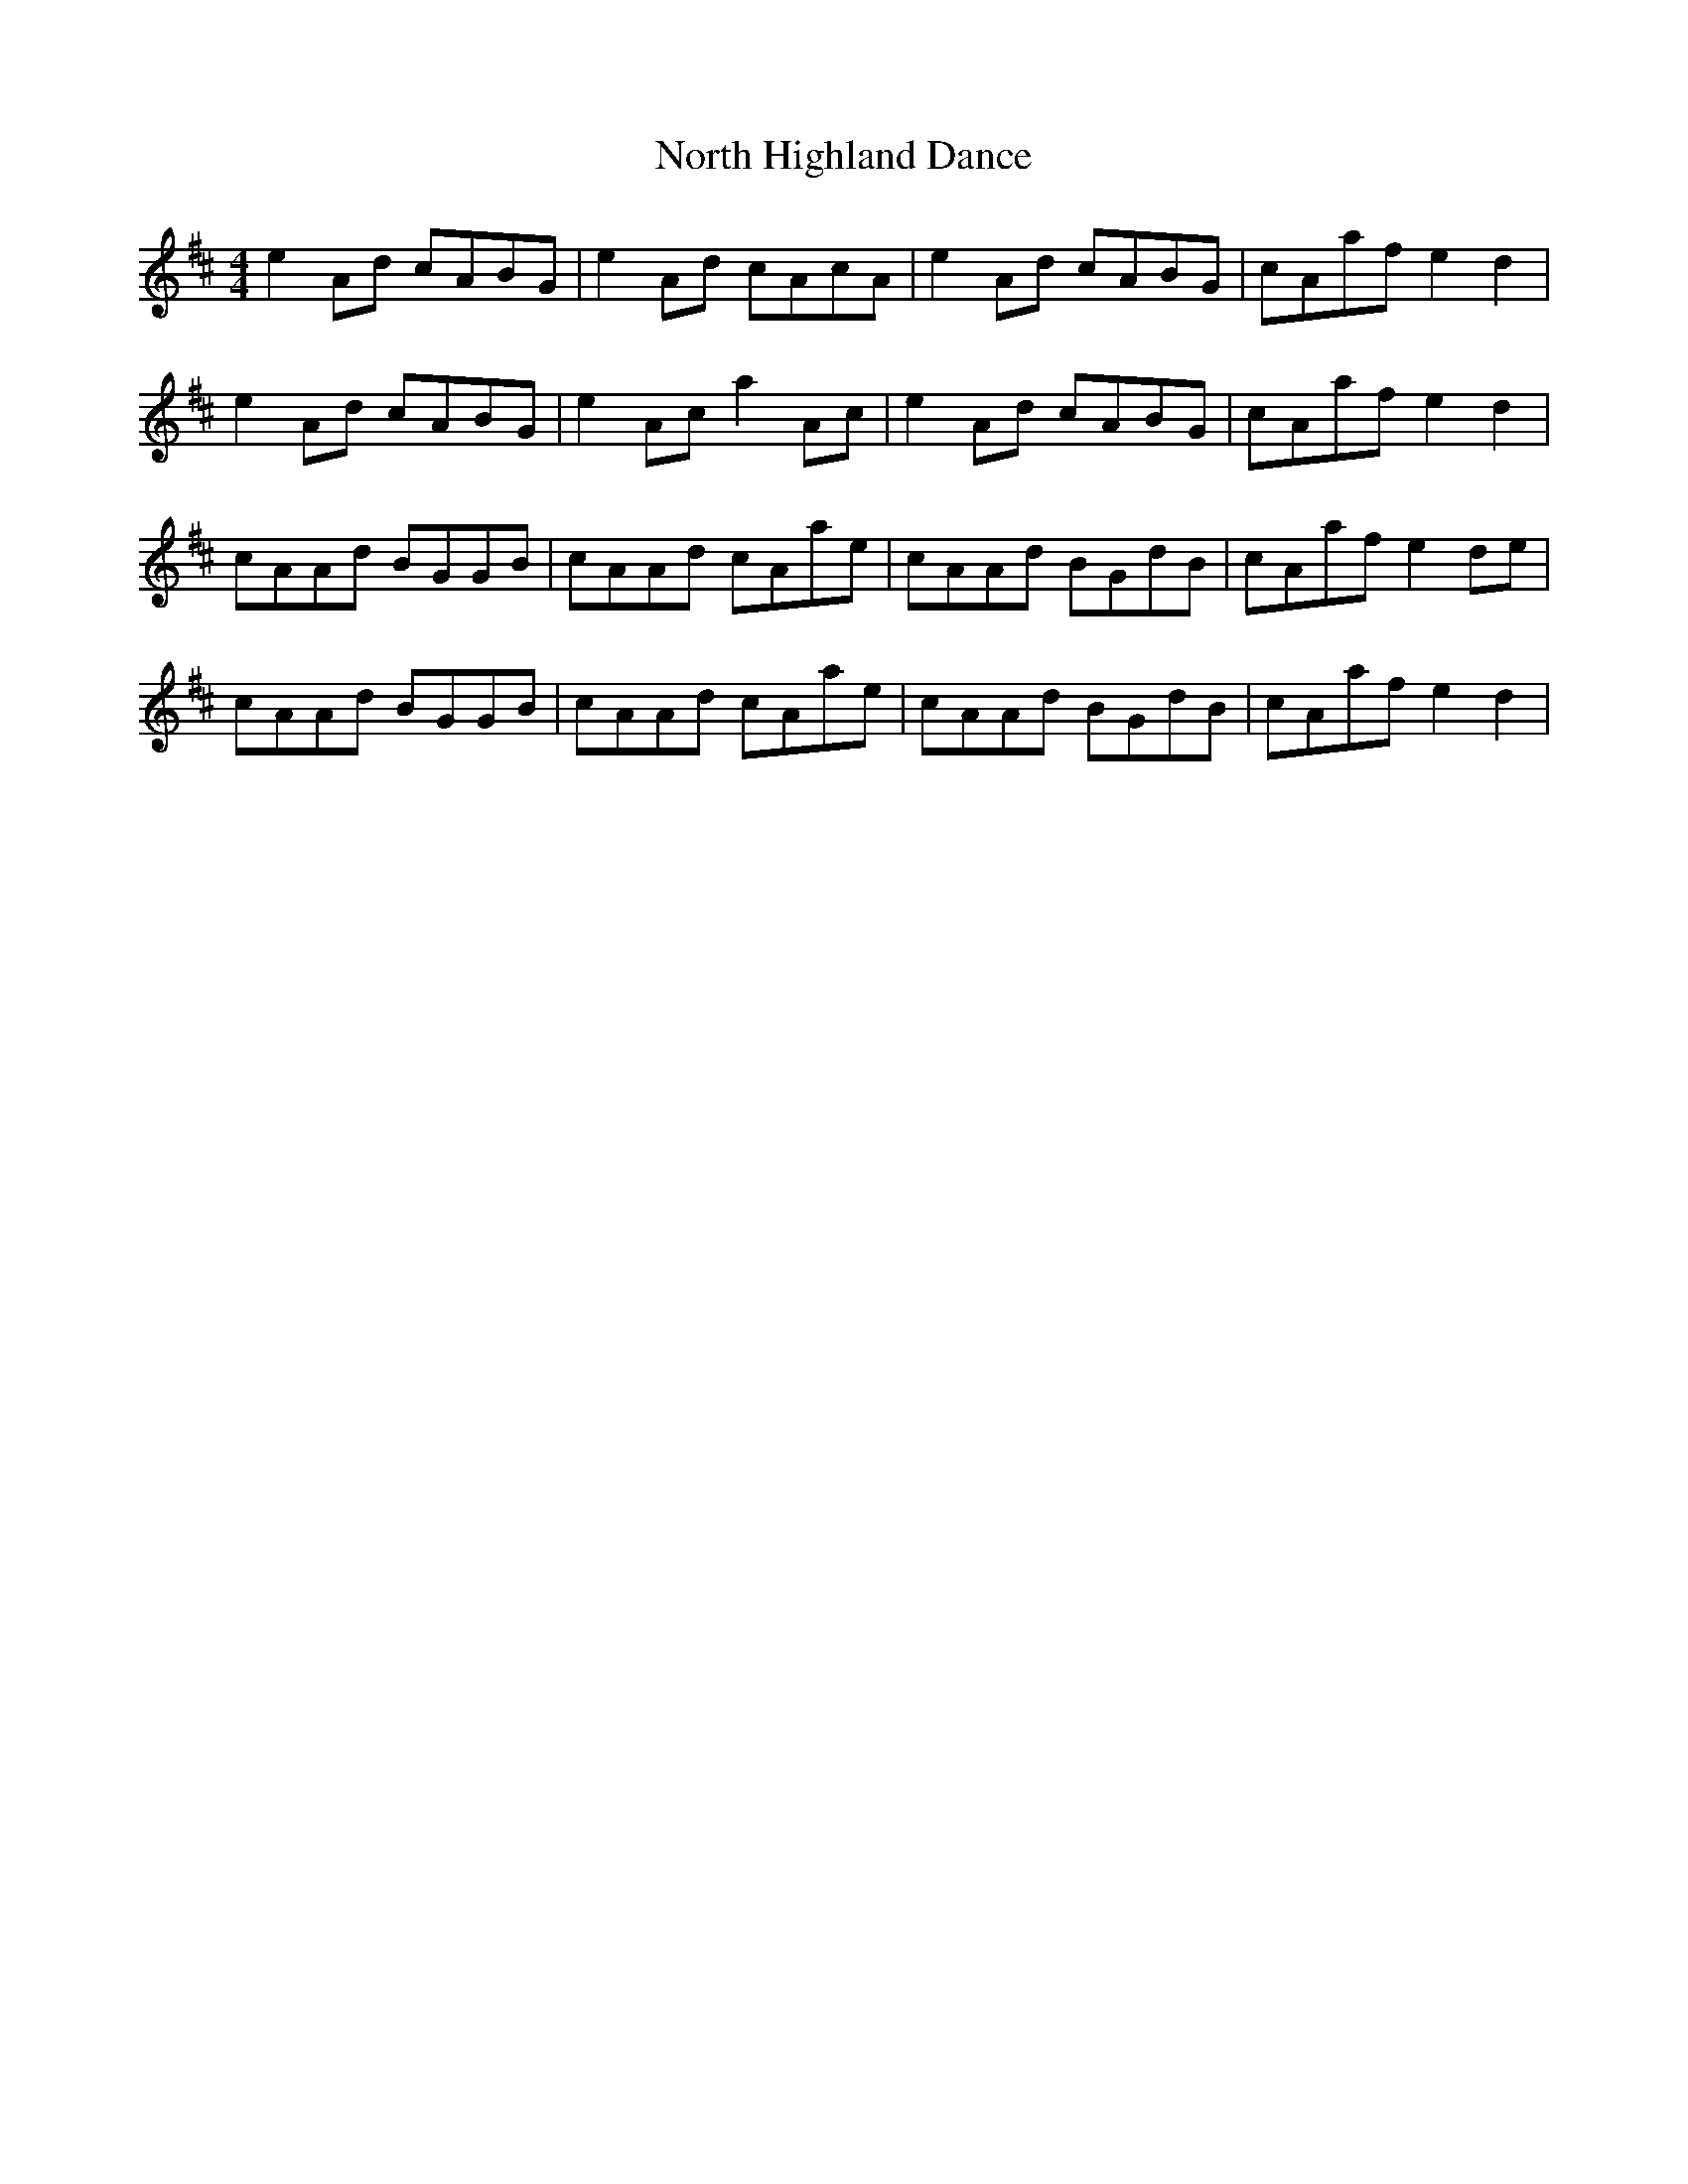 X: 29614
T: North Highland Dance
R: reel
M: 4/4
K: Amixolydian
e2Ad cABG|e2Ad cAcA|e2Ad cABG|cAaf e2 d2|
e2Ad cABG|e2Ac a2Ac|e2Ad cABG|cAaf e2 d2|
cAAd BGGB|cAAd cAae|cAAd BGdB|cAaf e2 de|
cAAd BGGB|cAAd cAae|cAAd BGdB|cAaf e2 d2|

